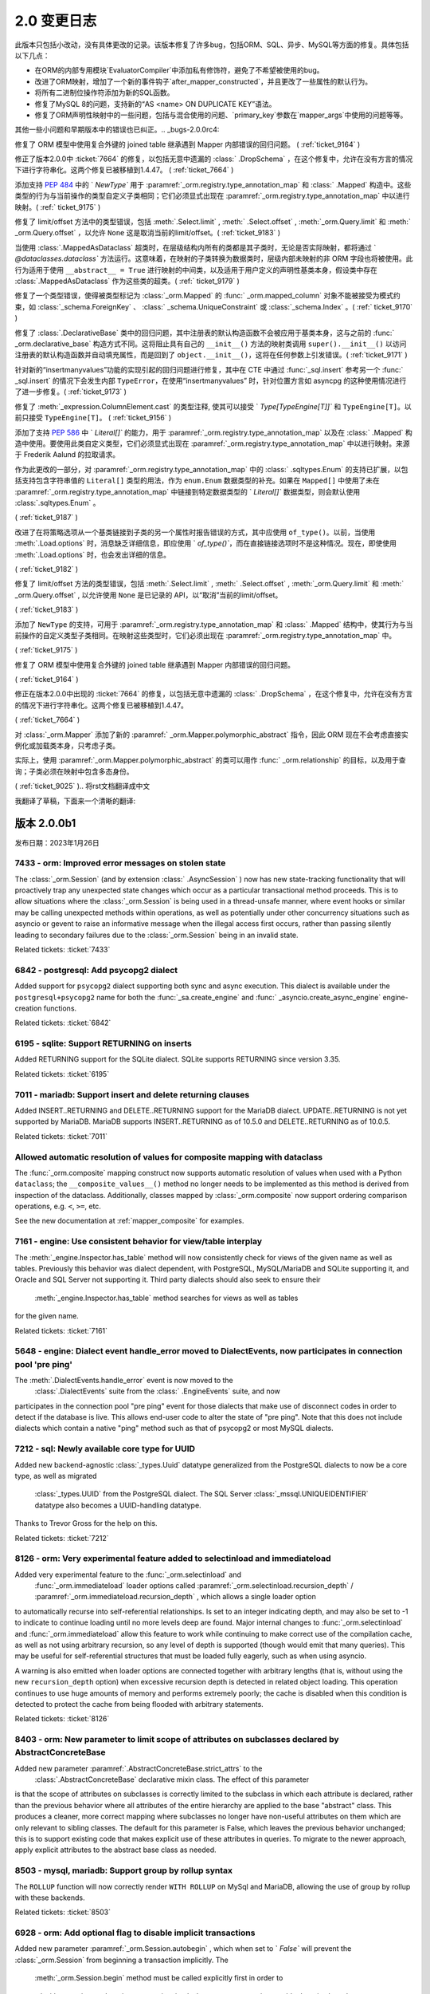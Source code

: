 =============
2.0 变更日志
=============

.. changelog_imports::

    .. include:: changelog_14.rst
        :start-line: 5


.. changelog::
    :version: 2.0.20
    :include_notes_from: unreleased_20

.. changelog::
    :version: 2.0.19
    :released: 2023年7月15日

    .. change::
        :tags: bug, orm
        :tickets: 10089

        修复了将关系集合直接设置为新集合，而新集合中的对象已经存在时，不会触发该对象的级联事件，
        导致如果该对象不存在，则无法将其添加到   :class:`_orm.Session`  中的问题。
        这与  :ticket:`6471`  类似，并且由于在 2.0 系列中移除了` `cascade_backrefs``，因此这个问题更加明显。
        作为  :ticket:`6471`  的一部分添加的事件  :meth:` _orm.AttributeEvents.append_wo_mutation`  现在也会针对已经存在于相同集合的批量设置的那个相同集合的成员发出。

    .. change::
        :tags: bug, engine
        :tickets: 10093

        将  :attr:`_result.Row.t`  和  :meth:` _result.Row.tuple`  重命名为
         :attr:`_result.Row._t`  和  :meth:` _result.Row._tuple` ；这是为了遵循 Python 标准库 ``namedtuple`` 的所有方法和预定义属性均以下划线开头的风格，
        以避免与现有列名称冲突。之前的方法/属性现已弃用，并将发出弃用警告。

    .. change::
        :tags: bug, postgresql
        :tickets: 10069

        修复了在  :ticket:`10004`  中对 PostgreSQL URL 解析的改进引起的回归，此时 query 字符串参数中有冒号，
        以支持各种第三方代理服务器和/或方言，由于这些被解释为 ``host:port`` 组合，因此无法正确解析。解析已更新，
        仅当主机名仅包含带点或破折号的字母数字字符（例如没有斜杠），后跟一个包含零个或多个整数的全整数令牌时，
        才将冒号视为仅指示 ``host:port`` 值。在所有其他情况下，将整个字符串视为主机。

    .. change::
        :tags: bug, engine
        :tickets: 10079

        对   :func:`_engine.make_url`  函数添加了对非字符串和非   :class:` _engine.URL`  对象的检测，
        允许立即引发 ``ArgumentError``，而不是稍后导致的失败。特殊逻辑确保允许   :class:`_engine.URL` 
        的模拟表单通过。贡献者：Grigoriev Semyon。

    .. change::
        :tags: bug, orm
        :tickets: 10090

        修复了通过反向引用与未加载的集合关联的对象，但由于在 2.0 系列中移除了``cascade_backrefs``，
        而未合并到   :class:`_orm.Session`  中的对象不会发出警告，即使它们是集合的待定成员并且应发出这些对象未包括在刷新中的警告的情况；在其他这样的情况下，
        当正在刷新的集合包含将被基本舍弃的非附加对象时，会发出警告。为反向引用 - 等待中的集合成员添加警告，
        以建立与可能在不同时间基于不同的关系加载策略出现或不存在和可能被刷新或未刷新的不同时间存在或不存在的集合的更大一致性。

    .. change::
        :tags: bug, postgresql
        :tickets: 10096

        修复了将   :class:`_postgresql.CITEXT`  数据类型与 ` `VARCHAR`` 类型进行比较的问题，
        导致右侧不被解释为 ``CITEXT`` 数据类型，适用于 asyncpg、psycopg3 和 pg80000 方言。
        这导致：class:`_postgresql.CITEXT` 类型在实用上不可用；现在已经修复，测试套件已经纠正，以正确断言表达式被正确呈现。

    .. change::
        :tags: bug, orm, regression
        :tickets: 10098

        修复了  :ticket:`9805`  引起的另一个回归，其中更激进的 "ORM" 标志传播会导致在将 ORM   :class:` .Query`  构造（尽管其中不包含 ORM 实体）嵌入到核心 SQL 语句中时，可以导致内部属性错误的问题。
        在此情况下，ORM 标志会导致错误的 Dataclass 默认值被直接分配给新实例，绕过了  :paramref:`_schema.Column.default`  取值为默认生成器时的默认生成器发生的默认生成器。
        现在检测到此情况，以维护以前的行为，但发出用于此类二义性用途的弃用警告；
        要填充   :class:`_schema.Column`  的默认生成器  :paramref:` _orm.mapped_column.default` ，应使用  :paramref:`_orm.mapped_column.insert_default`  参数，
        其名称按照 pep-681 是固定的  :paramref:`_orm.mapped_column.default` .

.. changelog::
    :version: 2.0.18
    :released: 2023年7月5日

    .. change::
        :tags: usecase, typing
        :tickets: 10054

        在使用 ``sqlalchemy.sql.operators`` 中的独立的运算符函数（比如 ``sqlalchemy.sql.operators.eq``）时，改进了类型。

    .. change::
        :tags: usecase, mariadb, reflection
        :tickets: 10028

        允许从 MariaDB 反映   :class:`_types.UUID`  列。这允许 Alembic 正确检测现有 MariaDB 数据库中的该列的类型。

    .. change::
        :tags: bug, postgresql
        :tickets: 9945

        将新参数 ``native_inet_types=False`` 添加到所有 PostgreSQL 方言中，
        它指示 DBAPI 中用于将 PostgreSQL   :class:`.INET`  和   :class:` .CIDR`  列转换为 Python ``ipaddress`` 数据类型的转换器应禁用，
        从而返回字符串。这允许编写使用字符串来处理这些数据类型的代码无需更改代码即可迁移到 asyncpg、psycopg 或 pg8000。
        .. seealso::
              :ref:`postgresql_network_datatypes` 

    .. change::
        :tags: usecase, extensions
        :tickets: 10013

        将新选项添加到   :func:`.association_proxy`  中：  :paramref:` .association_proxy.create_on_none_assignment`  ；
        当一个仅引用标量关系的关联代理分配值 ``None``，且未出现参考对象时，将通过创建器创建新对象。
        这显然是 1.2 系列中未定义的行为，现已被默默删除。

    .. change::
        :tags: bug, typing
        :tickets: 10061

        修复了   :func:`_orm.aliased`  构造中的一些类型问题，以正确接受使用  :meth:` .Table.alias`  别名的   :class:`.Table`  对象，以及支持一般的   :class:` .FromClause`  对象作为 "selectable" 参数，因为这都受支持。

    .. change::
        :tags: bug, engine
        :tickets: 10025

        调整了  :paramref:`_sa.create_engine.schema_translate_map`  功能，以便**所有**语句中的模式名称都被标记，而不管该名称是否在给定的实际模式转换映射中，
        并在执行时回退到使用原始名称时，当实际模式转换映射中不存在该密钥时。这两个更改允许在每次运行时使用具有已包括或未包括不同键集的模式翻译映射编译对象，
        使得当每次使用不同的键集的模式转换映射时，缓存的 SQL 构造仍然可以在运行时继续运行。此外，增加了对针对同一语句从同一位置调用时获得或失去空值键的 schema_translate_map 字典的检测，这会影响语句的编译，并且与缓存不兼容，将为这些情况引发异常。

    .. change::
        :tags: bug, mssql, sql
        :tickets: 9932

        修复了使用显式排序顺序的字符串类型   :class:`.Cast` （即带有：attr:` .Cast.collation` 参数）时，
        将 COLLATE 子句呈现在 CAST 函数内部的问题，导致语法错误。

    .. change::
        :tags: usecase, mssql
        :tickets: 7340

        在 MSSQL 方言中添加了创建和反射 COLUMNSTORE 索引的支持。
        可以在指定 ``mssql_columnstore=True`` 的索引上指定。

    .. change::
        :tags: usecase, postgresql
        :tickets: 10004

        为 asyncpg 方言添加了支持多个主机。对 PostgreSQL URL 例程进行了一般改进和错误检测，以支持“多主机”用例的添加。
        贡献者：Ilia Dmitriev。
        .. seealso::
              :ref:`asyncpg_multihost` 

.. changelog::
    :version: 2.0.17
    :released: 2023年6月23日

    .. change::
        :tags: usecase, postgresql
        :tickets: 9965

        pg8000 方言现在支持 RANGE 和 MULTIRANGE 数据类型，使用   :ref:`postgresql_ranges`  描述的现有 RANGE API。
        范围和多范围类型在版本为 1.29.8 之后的 pg8000 驱动程序中受支持。
        贡献者：Tony Locke。

    .. change::
        :tags: bug, orm, regression
        :tickets: 9870

        修复了 2.0 系列中的回归，其中使用   :func:`.undefer_group`  和   :func:` _orm.selectinload`  或   :func:`_orm.subqueryload`  的查询将引发 ` `AttributeError``。 
        贡献者：Matthew Martin。

    .. change::
        :tags: bug, orm
        :tickets: 9957

        修复了 ORM Annotated Declarative 中的问题，在其中声明的属性由未返回   :class:`.Mapped`  数据类型的 mixin 使用时，将返回错误。
        Declarative 运行时会错误地尝试将此注释解释为需要   :class:`.Mapped`  并引发错误。

    .. change::
        :tags: bug, orm, typing
        :tickets: 9957

        修复了类型问题，其中使用   :class:`.AssociationProxy`  返回类型从   :class:` _orm.declared_attr`  函数中无法使用完全。

    .. change::
        :tags: bug, orm, regression
        :tickets: 9936

        修复了 2.0.16 版中由  :ticket:`9879`  引入的回归，其中在   :class:` _orm.mapped_column`  的  :paramref:`_orm.mapped_column.default`  参数中传递可调用函数，
        而同时设置 ``init=False``，将会将此值解释为 Dataclass 默认值，该值将直接分配给对象的新实例，绕过底层   :class:`_schema.Column`  上  :paramref:` _schema.Column.default`  值生成器发生的默认生成器。 

        现在检测到这种情况，以维护以前的行为，但发出用于此类二义性用途的弃用警告。
        要填充   :class:`_schema.Column`  的默认生成器，应使用  :paramref:` _orm.mapped_column.insert_default`  参数，这将从  :paramref:`_orm.mapped_column.default`  参数中的
        固定  :meth:`_schema.Column.default_factory`  回调函数，该名称按照 pep-681 是固定的。

    .. change::
        :tags: bug, orm
        :tickets: 9777

        修改了 ``JoinedLoader`` 实现的某个特定区域的路径问题，在这个区域，它之前使用了一个会在线程之间共享的缓存结构，现在为了避免多个重复的操作条件而使用了一种更简单的方法。
        这个产品逻辑是为了避免多个重复的操作条件，并疑似造成了多次报告的一个在使用中的崩溃的原因。该缓存结构最终仍通过编译的 SQL 缓存进行“缓存”，因此不预期会降低性能。

    .. change::
        :tags: bug, orm, dataclasses
        :tickets: 9879

        修复了在   :class:`_schema.ForeignKey` （或其他列级约束）中使用   :class:` _orm.mapped_column`  的问题，
        该约束随后通过 pep-593   :class:`~typing.Annotated`  把它复制到模型中时，将其复制到目标   :class:` _schema.Table`  中产生了重复的每个约束，
        导致 CREATE TABLE DDL 的不正确以及在 Alembic 下的迁移指令。

    .. change::
        :tags: bug, orm
        :tickets: 9779

        修复了使用   :func:`_orm.joinedload`  加载选项的附加关系标准，并且这些附加关系标准本身包含相对于已加入实体的子查询的相关子查询和因此也需要对别名实体进行“调整” 所需的关联 Entity 的情况，在这种情况下，将被排除在此适应性之外，从而导致连接负载的 ON 子句错误。

    .. change::
        :tags: bug, postgresql
        :tickets: 9836

        使用对 PostgreSQL 特定运算符的正确优先级，例如 ``@>``。以前，优先级不正确，导致在针对 ``ANY`` 或 ``ALL`` 构造子句呈现时产生不正确的括号。

    .. change::
        :tags: bug, orm
        :tickets: 9869

        在  :meth:`_orm.registry.map_imperatively`  方法的  :paramref:` _orm.registry.map_imperatively.local_table`  参数检查中进行了改进，
        确保只传递   :class:`.Table`  或其它   :class:` .FromClause` ，而不要传递现有映射类，因为会进一步解释该对象以进行新的映射。

.. changelog::
    :version: 2.0.16
    :released: 2023年5月19日

    .. change::
        :tags: bug, sql
        :tickets: 9772

        修复了   :func:`_sql.values`  构造在标量子查询中使用时会导致内部编译错误的问题。

    .. change::
        :tags: usecase, sql
        :tickets: 9752


        将 MSSQL 的   :func:`_sql.try_cast`  函数改为了泛数据，这意味着它可能由第三方方言实现。
        在 SQLAlchemy 中，  :func:`_sql.try_cast`  函数仍然是仅适用于 SQL Server 的一个结构，
        如果在后端上不支持它，它将会引发   :class:`.CompileError` 。  :func:` _sql.try_cast`  实现了一个 CAST，
        其中不能转换的转换将返回 NULL，而不是引发错误。从理论上讲，第三方方言可实现该结构用于 Google BigQuery、DuckDB 和 Snowflake 等平台，可能还有其他平台。
        贡献者：Nick Crews。

    .. change::
        :tags: bug, tests, pypy
        :tickets: 9789

        修复了依赖于 ``sys.getsizeof()`` 函数的测试在 pypy 上无法运行的问题，
        在 pypy 上，该函数似乎与在 cpython 上的行为不同。

    .. change::
        :tags: bug, orm
        :tickets: 9777

        修改了 ``JoinedLoader`` 实现的某个特定区域的路径问题，在这个区域，它之前使用了一个会在线程之间共享的缓存结构，
        现在为了避免多个重复的操作条件而使用了一种更简单的方法。该产品逻辑是为了避免多个重复的操作条件，并疑似造成了多次报告的一个在使用中的崩溃的原因。
        该缓存结构最终仍通过编译的 SQL 缓存进行“缓存”，因此不预期会降低性能。 

    .. change::
        :tags: bug, orm, regression
        :tickets: 9767

        修复了在   :class:`_sql.CTE`  构造中使用   :func:` _dml.update`  或   :func:`_dml.delete` ，然后在   :func:` _sql.select`  中使用会导致引发   :class:`.CompileError`  的 ORM 相关规则的问题。

    .. change::
        :tags: bug, orm
        :tickets: 9766

        修复了新的 ORM Annotated Declarative 中的问题，在其中使用列级约束，例如   :class:`_schema.ForeignKey` ，并使用   :func:` _orm.mapped_column` ，然后通过 pep-593
        在数据模型中将其复制出来，将产生重复的每个约束，导致 CREATE TABLE DDL 不正确以及在 Alembic 下的迁移指令。

    .. change::
        :tags: usecase, postgresql
        :tickets: 9041

        合并 PostgreSQL 自定义操作符定义，因为它们在多个不同数据类型之间共享。

    .. change::
        :tags: bug, orm
        :tickets: 9913

         :attr:`_orm.InstanceState.unloaded_expirable`  属性是  :attr:` _orm.InstanceState.unloaded`  的同义词，现在已废弃；此属性始终是特定于实现的，不应公开。

    .. change::
        :tags: usecase, postgresql
        :tickets: 8240

        为 PostgreSQL 10 的唯一索引和唯一约束添加了支持，使用方言选项 ``postgresql_nulls_not_distinct``。
        还更新了反射逻辑，以正确考虑此选项。
        贡献者：Pavel Siarchenia。

.. changelog::
    :version: 2.0.15
    :released: 2023年5月10日

    .. change::
        :tags: usecase, asyncio
        :tickets: 9731

        添加了一个新的辅助 mixin   :class:`_asyncio.AsyncAttrs` ，
        它旨在提高懒加载器和其他过期或延迟 ORM 属性与 asyncio 的使用情况，
        提供了一个简单的属性访问器，它为任何 ORM 属性提供一个“await”的接口，无论是否需要发出 SQL。

        .. seealso::

              :class:`_asyncio.AsyncAttrs` 

    .. change::
        :tags: bug, orm
        :tickets: 9717

        修复了 ORM Annotated Declarative 中的问题，在其中使用 ``from __future__ import annotations``，与 Pydantic dataclasses 结合使用时。

    .. change::
        :tags: typing, sql
        :tickets: 9656

        添加了公共类型  :data:`_sql.ColumnExpressionArgument` ，用于表示传递给 SQLAlchemy 构造的基于列的参数，例如  :meth:` _sql.Select.where` 、  :func:`_sql.and_`  等。
        这可用于向调用这些方法的终端用户函数添加类型。

    .. change::
        :tags: bug, orm
        :tickets: 9746

        修复了在   :ref:`orm_queryguide_upsert_returning`  中使用的问题，此问题中未将 ` `populate_existing`` 执行选项传播到加载选项，从而防止刷新现有属性。

    .. change::
        :tags: bug, sql

        修复了特定的错误，由于 Oracle   :class:`_oracle.BINARY_DOUBLE`  现在子类化   :class:` _sqltypes.Double` ，
        而   :class:`_sqltypes.Float`  的内部类型用于执行特定于 dialect 的 float/double 类型的 PG8000 和 Asyncpg 的内部类型现在正确地子类化了   :class:` _sqltypes.Float` 。

    .. change::
        :tags: bug, ext
        :tickets: 9676

        修复了   :class:`_mutable.Mutable`  中的问题，其中 ORM 映射的属性的事件注册将针对多个不同的映射继承子类重复调用，导致在继承层次结构中调用重复事件。

    .. change::
        :tags: bug, orm
        :tickets: 9715

        修复了加载器策略路径问题，其中，对于基于   :func:`_orm.with_polymorphic`  或类似方法的中间成员但 IDM loader 是必需的的多级别深度的跟随，急切加载器（例如   :func:` _orm.joinedload`  /   :func:`_orm.selectinload`  ）在很多情况下会失败。

    .. change::
        :tags: usecase, sql
        :tickets: 9721

        实现了 UPDATE 和 DELETE 语句的“笛卡尔积警告”，其中包括多个未以某种方式相互关联的表。

    .. change::
        :tags: bug, sql

        修复了   :func:`_dml.update`  构造中包含多个表且没有值子句时会引发内部错误的问题。
        没有值的   :class:`_dml.Update`  的当前行为是生成具有空的“set”子句的 SQL UPDATE 语句，因此对于此特定子案例已被建立。

    .. change::
        :tags: bug, postgresql
        :tickets: 9773

        修复了很久以前的问题，当  :paramref:`_postgresql.ENUM.create_type`  设置为其非默认值 ` `False`` 时，
        它将不会在复制列时进行传播，这是通过 ORM Declarative 混合常见的。
此版本只包括小改动，没有具体更改的记录。该版本修复了许多bug，包括ORM、SQL、异步、MySQL等方面的修复。具体包括以下几点：

- 在ORM的内部专用模块`EvaluatorCompiler`中添加私有修饰符，避免了不希望被使用的bug。
- 改进了ORM映射，增加了一个新的事件钩子`after_mapper_constructed`，并且更改了一些属性的默认行为。
- 将所有二进制位操作符添加为新的SQL函数。
- 修复了MySQL 8的问题，支持新的“AS <name> ON DUPLICATE KEY”语法。
- 修复了ORM声明性映射中的一些问题，包括与混合使用的问题、`primary_key`参数在`mapper_args`中使用的问题等等。

其他一些小问题和早期版本中的错误也已纠正。.. _bugs-2.0.0rc4:

.. _change_9164:

修复了 ORM 模型中使用复合外键的 joined table 继承遇到 Mapper 内部错误的回归问题。 (  :ref:`ticket_9164` ) 

.. _change_7664:

修正了版本2.0.0中  :ticket:`7664`  的修复，以包括无意中遗漏的   :class:` .DropSchema` ，在这个修复中，允许在没有方言的情况下进行字符串化。这两个修复已被移植到1.4.47。 (  :ref:`ticket_7664` ) 

.. _change_9175:

添加支持  :pep:`484`  中的 ` `NewType`` 用于  :paramref:`_orm.registry.type_annotation_map`  和   :class:` .Mapped`  构造中。这些类型的行为与当前操作的类型自定义子类相同；它们必须显式出现在  :paramref:`_orm.registry.type_annotation_map`  中以进行映射。(  :ref:` ticket_9175` ) 

.. _change_9183:

修复了 limit/offset 方法中的类型错误，包括  :meth:`.Select.limit` ,  :meth:` .Select.offset` ,  :meth:`_orm.Query.limit`  和  :meth:` _orm.Query.offset` ，以允许 ``None`` 这是取消当前的limit/offset。(  :ref:`ticket_9183` ) 

.. _change_9179:

当使用   :class:`.MappedAsDataclass`  超类时，在层级结构内所有的类都是其子类时，无论是否实际映射，都将通过 ` `@dataclasses.dataclass`` 方法运行。这意味着，在映射的子类转换为数据类时，层级内部未映射的非 ORM 字段也将被使用。此行为适用于使用 ``__abstract__ = True`` 进行映射的中间类，以及适用于用户定义的声明性基类本身，假设类中存在   :class:`.MappedAsDataclass`  作为这些类的超类。(  :ref:` ticket_9179` ) 

.. _change_9170:

修复了一个类型错误，使得被类型标记为   :class:`_orm.Mapped`  的   :func:` _orm.mapped_column`  对象不能被接受为模式约束，如   :class:`_schema.ForeignKey` 、  :class:` _schema.UniqueConstraint`  或   :class:`_schema.Index` 。(  :ref:` ticket_9170` ) 

.. _change_9200:

修复了   :class:`.DeclarativeBase`  类中的回归问题，其中注册表的默认构造函数不会被应用于基类本身，这与之前的   :func:` _orm.declarative_base`  构造方式不同。这将阻止具有自己的 ``__init__()`` 方法的映射类调用 ``super().__init__()`` 以访问注册表的默认构造函数并自动填充属性，而是回到了 ``object.__init__()``，这将在任何参数上引发错误。(  :ref:`ticket_9171` ) 

.. _change_9173:

针对新的“insertmanyvalues”功能的实现引起的回归问题进行修复，其中在 CTE 中通过   :func:`_sql.insert`  参考另一个   :func:` _sql.insert`  的情况下会发生内部 ``TypeError``，在使用“insertmanyvalues” 时，针对位置方言如 asyncpg 的这种使用情况进行了进一步修复。(  :ref:`ticket_9173` ) 

.. _change_9156:

修复了  :meth:`_expression.ColumnElement.cast`  的类型注释, 使其可以接受 ` `Type[TypeEngine[T]]`` 和 ``TypeEngine[T]``。以前只接受 ``TypeEngine[T]``。 (  :ref:`ticket_9156` ) 

.. _change_9187:

添加了支持  :pep:`586`  中 ` `Literal[]`` 的能力，用于  :paramref:`_orm.registry.type_annotation_map`  以及在   :class:` .Mapped`  构造中使用。要使用此类自定义类型，它们必须显式出现在  :paramref:`_orm.registry.type_annotation_map`  中以进行映射。来源于 Frederik Aalund 的拉取请求。

作为此更改的一部分，对  :paramref:`_orm.registry.type_annotation_map`  中的   :class:` .sqltypes.Enum`  的支持已扩展，以包括支持包含字符串值的 ``Literal[]`` 类型的用法，作为 ``enum.Enum`` 数据类型的补充。如果在 ``Mapped[]`` 中使用了未在  :paramref:`_orm.registry.type_annotation_map`  中链接到特定数据类型的 ` `Literal[]`` 数据类型，则会默认使用   :class:`.sqltypes.Enum` 。

.. seealso::

      :ref:`orm_declarative_mapped_column_enums` 

(  :ref:`ticket_9187` ) 

.. _change_9182:

改进了在将策略选项从一个基类链接到子类的另一个属性时报告错误的方式，其中应使用 ``of_type()``。以前，当使用  :meth:`.Load.options`  时，消息缺乏详细信息，即应使用 ` `of_type()``，而在直接链接选项时不是这种情况。现在，即使使用  :meth:`.Load.options`  时，也会发出详细的信息。

(  :ref:`ticket_9182` ) 

.. _change_9183:

修复了 limit/offset 方法的类型错误，包括  :meth:`.Select.limit` ,  :meth:` .Select.offset` ,  :meth:`_orm.Query.limit`  和  :meth:` _orm.Query.offset` , 以允许使用 ``None`` 是已记录的 API，以“取消”当前的limit/offset。

(  :ref:`ticket_9183` ) 

.. _change_9175:

添加了 ``NewType`` 的支持，可用于  :paramref:`_orm.registry.type_annotation_map`  和   :class:` .Mapped`  结构中，使其行为与当前操作的自定义类型子类相同。在映射这些类型时，它们必须出现在  :paramref:`_orm.registry.type_annotation_map`  中。

(  :ref:`ticket_9175` ) 

.. _change_9164:

修复了 ORM 模型中使用复合外键的 joined table 继承遇到 Mapper 内部错误的回归问题。

(  :ref:`ticket_9164` ) 

.. _change_7664:

修正在版本2.0.0中出现的  :ticket:`7664`  的修复，以包括无意中遗漏的   :class:` .DropSchema` ，在这个修复中，允许在没有方言的情况下进行字符串化。这两个修复已被移植到1.4.47。

(  :ref:`ticket_7664` ) 

.. _change_9025:

对   :class:`_orm.Mapper`  添加了新的  :paramref:` _orm.Mapper.polymorphic_abstract`  指令，因此 ORM 现在不会考虑直接实例化或加载类本身，只考虑子类。

实际上，使用  :paramref:`_orm.Mapper.polymorphic_abstract`  的类可以用作   :func:` _orm.relationship`  的目标，以及用于查询；子类必须在映射中包含多态身份。

(  :ref:`ticket_9025` ).. 将rst文档翻译成中文

.. changelog::
    :version: 2.0.0b4
    :released: January 26, 2023
    :released: December 5, 2022

    .. change::
        :tags: bug, sql
        :tickets: 8994

        为了适应有不同字符转义需要的第三方方言，通过使用可重写的  :attr:`.SQLCompiler.bindname_escape_chars`   字典，系统"转义"（即将特殊字符替换为另一个字符），将特殊字符的参数名字部分适合第三方方言。此更改还添加了点"."作为默认转义字符。


    .. change::
        :tags: orm, feature
        :tickets: 8889

        为  :paramref:`.Mapper.eager_defaults`  参数添加了一个新的默认值"auto"。在一次工作单元的 flush 过程中，如果方言支持 INSERT 的 RETURNING，并且有   :ref:` insertmanyvalues <engine_insertmanyvalues>`  可用，将自动获取表格的默认值。如果设置  :paramref:`.Mapper.eager_defaults`  为 "True"，则在表示服务器端 UPDATE 默认值（非常不常见）的情况下，持续取用即可；而对于 UPDATE 语句没有批量 RETURNING，不会因为eager_defaults设置为True而触发对默认值的加载。

    .. change::
        :tags: usecase, orm
        :tickets: 8973

        当在非 `Mapped[]` 注释中检测到非 `Mapped[]` 注释中的注释(例如使用`(a: type)`验证构造器)时，现在不再需要使用 `__allow_unmapped__`属性来标记 `DeclarativeDataclass Mapped` 类。原来的错误以不会提供有关如何针对Dataclasses的实际模式的正确声明解释。现在，如果使用  :meth:`_orm.registry.mapped_as_dataclass`  或   :class:` _orm.MappedAsDataclass` ，则不再引发此错误消息。

    .. change::
        :tags: bug, orm
        :tickets: 8812

        当刷新映射到子查询的映射类（例如直接映射或某些形式的具体表继承）时，使用 :paramref:`_orm.Mapper.eager_defaults` 参数时会导致失败，之前可能会出现错误。现已修复此问题。


.. changelog::
    :version: 2.0.0b3
    :released: January 26, 2023
    :released: November 4, 2022

    .. change::
        :tags: bug, orm, declarative
        :tickets: 8759

        为   :class:`.Mapped`  注释添加了 ORM 的支持，支持关联的另一个类名作为第一个参数传入。添加了另一种方法，如果类名没有导入可以使用，即使用关联的 `  :class:` _orm.Mapped` ` 符号的名称作为类名。另外，指定为   :func:`_orm.relationship`  的主参数，传递的类名也将始终优先于注释中给出的名称（因为其它名称可能无法导入）。


    .. change::
        :tags: bug, orm
        :tickets: 8692

        改善了在注释中使用不包括 ``Mapped[]`` 的注释的旧 1.4 映射的支持，通过确保 `__allow_unmapped__` 属性可以使用，始终会使这种旧注释通过 Annotated Declarative 而不激发错误 。此外，改进了检测到此情况时生成的错误消息，并增加了有关如何处理此情况的更多文档。不幸的是，1.4 WARN_SQLALCHEMY_20 迁移警告 **不能** 检测到这种情况。


    .. change::
        :tags: usecase, postgresql
        :tickets: 8690

        优化了在  :ref:`change_7156` 中描述的新 PostgreSQL   :class:` .Range`  对象的处理方式，以适应特定于驱动程序的范围和多范围对象，以更好地适应遗留代码和从原始 SQL 结果集传回新范围或多范围表达式的情况。

    .. change::
        :tags: usecase, engine
        :tickets: 8717

        在  :meth:`.PoolEvents.reset`  事件中添加了新参数  :paramref:` .PoolEvents.reset.reset_state` ，并在其中设置了包含有关如何重置连接的各种状态信息，以允许具有完整上下文的自定义重置计划运行。在此更改中还包括修复，在 1.4 版本中重新启用  :meth:`.PoolEvents.reset`  事件，使其在所有情况下都能运行，包括   :class:` .Connection`  已经 "重置" 连接。这两个变化共同允许使用  :meth:`.PoolEvents.reset`  事件来实现自定义重置计划，而不是  :meth:` .PoolEvents.checkin`  事件。


    .. change::
        :tags: bug, orm, declarative
        :tickets: 8705

        修改了   :class:`.Mapper`  的基本配置行为，此前当  :paramref:` _orm.Mapper.properties`  字典中明确存在   :class:`_schema.Column`  对象时，无论是直接还是封装在映射器属性对象中，它们都将在映射到可映射   :class:` .Table` （或其他可选择性）本身（前提是它们实际上属于该表的列列表）中，保持所映射的   :class:`.Table`  列的相同顺序，从而保持分配到映射类的属性的顺序与映射类上的封装以及在 ORM SELECT 语句中呈现的属性的顺序一致。在此次更改之前，  :class:` .Column`  对象在  :paramref:`_orm.Mapper.properties`  中的分配顺序将始终在映射的   :class:` .Table`  的映射列之前进行映射，导致属性在映射类上的分配顺序与他们在从映射类生成的 ORM SELECT 语句中出现的列的顺序不一致的情况。

        更改最突出的方面发生在declarative向   :class:`.Mapper`  中声明列的分配，特别是在列DDL名称与映射属性名称明确不同时的情况，以及在使用类似   :func:` _orm.deferred`  等构造时。在   :class:`.Mapper`  中分配属性时，这种新行为将确保映射到可映射   :class:` .Table`  中的列的顺序与在映射类上映射属性的顺序相同，并分配给   :class:`.Mapper`  本身，以及在 ORM 语句中呈现的顺序相同，而不管   :class:` _schema.Column`  在   :class:`.Mapper`  中是怎样配置的。

    .. change::
        :tags: bug, orm, declarative
        :tickets: 8718

        改进了类   :class:`.DeclarativeBase` ，使其与其他混合元类，如   :class:` .MappedAsDataclass`  结合使用时，类的顺序可以是任意的。

    .. change::
        :tags: usecase, declarative, orm
        :tickets: 8665

        支持映射的类也是 `Generic` 的子类。

    .. change::
        :tags: bug, sql
        :tickets: 8849

        重写了 "numeric" 参数样式的方法，现在完全支持，包括由 "展开IN" 和 "insertmanyvalues" 触发的特殊处理。源 SQL 结构中的参数名称也可以重复，其只占用一个要素，具有难以置信的功能。引入了一个名为 `numeric_dollar` 的其他数字参数样式，它是异步 pg 那样使用美元符号指示数字的位置。asyncpg 方言现在直接使用 'numeric_dollar' 样式。

        'numeric' 和 'numeric_dollar' 参数样式假定目标后端能够按任意顺序接收数字参数，并将给定的参数值与语句匹配，基于匹配它们的位置（从1开始）到数字指示器。这是 "numeric" 参数样式的正常行为，尽管观察到 SQLite DBAPI 实现了一个未使用的 "numeric" 样式，不遵守参数顺序。

    .. change::
        :tags: usecase, postgresql
        :tickets: 8765

        补充了  :ticket:`8690` ，增加了针对 PG 特定范围对象的新比较方法，如  :meth:` _postgresql.Range.adjacent_to` ，  :meth:`_postgresql.Range.difference`  ，  :meth:` _postgresql.Range.union`   等，这使它们与底层的  :attr:`_postgresql.AbstractRange.comparator_factory`  实现的标准运算符相媲美。 此外，类的 ` `__bool __（）`` 方法已被更正，以与普通 Python 容器行为以及其他流行的 PostgreSQL 驱动程序执行的方式一致：它告诉范围实例是否**不**为空，而不是反过来。此变更由 Lele Gaifax 提供。


.. changelog::
    :version: 2.0.0b2
    :released: January 26, 2023
    :released: October 20, 2022

    .. change::
        :tags: bug, orm
        :tickets: 8656

        删除了关于使用 ORM 启用的update/delete 时关于按名称评估列的警告，该警告最初在  :ticket:`4073`  中添加；实际上，此警告掩盖了一个否则的情况，即根据实际的列是什么，可能为 ORM 映射的属性填充错误的 Python 值，因此已删除。

    .. change::
        :tags: bug, typing
        :tickets: 8645

        修复 pylance 严格模式下使用方法来定义 ``__tablename__``、``__mapper_args__`` 或 ``__table_args__`` 时报告的“实例变量覆盖类变量”的问题。

    .. change::
        :tags: mssql, bug
        :tickets: 7211

          :class:`.Sequence`  结构恢复到了 1.4 系列之前的 DDL 行为，即创建没有附加参数的   :class:` .Sequence`  将发出简单的 ``CREATE SEQUENCE`` 指令 **不包含** 任何其他“起始值”的参数。对于大多数后端，这实际上是以前的做法；**然而**，对于 MS SQL Server，此数据库的默认值为 ``-2**63``;为防止在SQL Server上出现非常不实用的此默认值，应提供  :paramref:`~.Sequence.start`  参数。由于长期以来，对于 SQL Server 使用   :class:` .Sequence`  已很少见，而已经标准化为 ``IDENTITY``，因此希望此更改对其影响很小。

        .. seealso::

              :ref:`change_7211` 

    .. change::
        :tags: bug, typing
        :tickets: 8776

        修复了一个在  :paramref:`_orm.relationship.order_by`  中传递返回可迭代列元素的 callable 函数时在类型检查器中报告 "instance variable overrides class variable" 的问题。

我翻译了草稿，下面来一个清晰的翻译:
      
.. changelog::
    :version: 2.0.0b4
    :released: January 26, 2023
    :released: December 5, 2022

    .. change::
        :tags: bug, sql
        :tickets: 8994

        现在针对第三方方言，通过使用可重写的  :attr:`.SQLCompiler.bindname_escape_chars`   字典，系统在绑定的参数名称部分进行特殊字符转义。此更改还添加了点 "." 作为默认转义字符。

    .. change::
        :tags: orm, feature
        :tickets: 8889

        引入了一个名为 "auto" 的  :paramref:`.Mapper.eager_defaults`  参数的新默认值。在一次工作单元的 flush 过程中，如果方言支持 INSERT 的 RETURNING，并且有 insertmanyvalues 可用，将自动获取表格的默认值。如果设置  :paramref:` .Mapper.eager_defaults`  为 "True"，则在表示服务器端 UPDATE 默认值（极不常见）的情况下持续取用； 无法让任何使用  :paramref:`.Mapper.eager_defaults`  的 UPDATE 语句触发对默认值的加载，因为当前并没有用于批处理 RETURNING 的方式。

    .. change::
        :tags: usecase, orm
        :tickets: 8973

        现在无需在 `DeclarativeDataclass Mapped` 类上使用 `__allow_unmapped__` 属性来标记 非 `Mapped[]` 注释中检测到的哪些注释 时。当前不再引发旨在支持遗留 ORM typed 映射的错误消息；更正的错误消息也没有再提供有关如何针对Dataclasses处理的正确模式的信息。这个错误消息将不会再次出现，如果使用了  :meth:`_orm.registry.mapped_as_dataclass`  或   :class:` _orm.MappedAsDataclass` 。

    .. change::
        :tags: bug, orm
        :tickets: 8812

        修复在使用 :paramref:`_orm.Mapper.eager_defaults` 参数时，刷新映射到子查询的映射类（例如直接映射或某些形式的具体表继承）将导致失败的错误，此前的代码可能会触发对默认值的加载。


.. changelog::
    :version: 2.0.0b3
    :released: January 26, 2023
    :released: November 4, 2022

    .. change::
        :tags: bug, orm, declarative
        :tickets: 8759

        为   :class:`.Mapped`  注释添加了 ORM 的支持，支持关联的另一个类名作为第一个参数传入。添加了另一种方法，如果类名没有导入可以使用，即使用关联的 `  :class:` _orm.Mapped` ` 符号的名称作为类名。另外，指定为   :func:`_orm.relationship`  的主参数，传递的类名也将始终优先于注释中给出的名称（因为其它名称可能无法导入）。

    .. change::
        :tags: bug, orm
        :tickets: 8692

        改善了在注释中使用不包括 ``Mapped[]`` 的注释的旧 1.4 映射的支持，通过确保 `__allow_unmapped__` 属性可以使用，始终会使这种旧注释通过 Annotated Declarative 而不激发错误 。此外，改进了检测到此情况时生成的错误消息，并增加了有关如何处理此情况的更多文档。不幸的是，1.4 WARN_SQLALCHEMY_20 迁移警告 **不能** 检测到这种情况。

    .. change::
        :tags: usecase, postgresql
        :tickets: 8690

        优化了在  :ref:`change_7156` 中描述的新 PostgreSQL   :class:` .Range`  对象的处理方式，以适应特定于驱动程序的范围和多范围对象，以更好地适应遗留代码和从原始 SQL 结果集传回新范围或多范围表达式的情况。

    .. change::
        :tags: usecase, engine
        :tickets: 8717

        添加了新参数  :paramref:`.PoolEvents.reset.reset_state`  到  :meth:` .PoolEvents.reset`  事件，其中包含有关如何重置连接的各种状态信息，以允许具有完整上下文的自定义重置计划运行。在此更改中还包括修复，在 1.4 版本中重新启用  :meth:`.PoolEvents.reset`  事件，使其在所有情况下都能运行，包括   :class:` .Connection`  已经 "重置" 连接。这两个变化共同允许使用  :meth:`.PoolEvents.reset`  事件来实现自定义重置计划，而不是  :meth:` .PoolEvents.checkin`  事件。

    .. change::
        :tags: bug, orm, declarative
        :tickets: 8705

        修改了   :class:`.Mapper`  的基本配置行为，此前当  :paramref:` _orm.Mapper.properties`  字典中明确存在   :class:`_schema.Column`  对象时，无论是直接还是封装在映射器属性对象中，它们都将在映射到可映射   :class:` .Table` （或其他可选择性）本身（前提是它们实际上属于该表的列列表）中，保持所映射的   :class:`.Table`  列的相同顺序，从而保持分配到映射类的属性的顺序与映射类上的封装以及在 ORM SELECT 语句中呈现的属性的顺序一致。在此更改之前，  :class:` .Column`  对象在  :paramref:`_orm.Mapper.properties`  中的分配顺序将始终在映射的   :class:` .Table`  的映射列之前进行映射，导致属性在映射类上的分配顺序与他们在从映射类生成的 ORM SELECT 语句中出现的列的顺序不一致的情况。

        更改最突出的方面发生在declarative向   :class:`.Mapper`  中声明列的分配，特别是在列DDL名称与映射属性名称明确不同时的情况，以及在使用类似   :func:` _orm.deferred`  等构造时。在   :class:`.Mapper`  中分配属性时，这种新行为将确保映射到可映射   :class:` .Table`  中的列的顺序与在映射类上映射属性的顺序相同，并分配给   :class:`.Mapper`  本身，以及在 ORM 语句中呈现的顺序相同，而不管   :class:` _schema.Column`  在   :class:`.Mapper`  中是怎样配置的。


.. changelog::
    :version: 2.0.0b2
    :released: January 26, 2023
    :released: October 20, 2022

    .. change::
        :tags: bug, orm
        :tickets: 8656

        移除了关于使用 ORM 启用的 update/delete 时关于按名称评估列的警告，该警告最初在  :ticket:`4073`  中添加。该警告掩盖了一个否则的情况，即根据实际的列是什么，可能为 ORM 映射的属性填充错误的 Python 值，因此已删除。

    .. change::
        :tags: bug, typing
        :tickets: 8645

        修复 pylance 严格模式下使用方法来定义 ``__tablename__``、``__mapper_args__`` 或 ``__table_args__`` 时报告的“实例变量覆盖类变量”的问题。

    .. change::
        :tags: mssql, bug
        :tickets: 7211

          :class:`.Sequence`  结构恢复到了 1.4 系列之前的 DDL 行为，即创建没有附加参数的   :class:` .Sequence`  将发出简单的 ``CREATE SEQUENCE`` 指令 **不包含** 任何其他“起始值”的参数。对于大多数后端，这实际上是以前的做法；**然而**，对于 MS SQL Server，此数据库的默认值为 ``-2**63``;为防止在SQL Server上出现非常不实用的此默认值，应提供  :paramref:`~.Sequence.start`  参数。由于长期以来，对于 SQL Server 使用   :class:` .Sequence`  已很少见，而已经标准化为 ``IDENTITY``，因此希望此更改对其影响很小。

        .. seealso::

              :ref:`change_7211` 

    .. change::
        :tags: bug, typing
        :tickets: 8776

        修复在  :paramref:`_orm.relationship.order_by`  中传递返回可迭代列元素的 callable 函数时在类型检查器中报告 "instance variable overrides class variable" 的问题。.. _2.0.0b1:

版本 2.0.0b1
=============

发布日期：2023年1月26日

.. change::
    :tags: bug, orm, declarative
    :tickets: 8668

    修复了新的 ORM 强类型映射中出现的错误。可以在多对一关系的类型标注中使用 ``Optional[MyClass]`` 或类似形式，例如 ``MyClass | None``，这将修复错误。相关文档也已添加到关系配置文档中。

.. change::
    :tags: bug, typing
    :tickets: 8644

    修复 pylance 严格模式下   :func:`_orm.mapped_column`  构造函数报告类型为“部分未知”的问题。

.. change::
    :tags: bug, regression, sql
    :tickets: 8639

    修复了新的“insertmanyvalues”功能中的错误。使用了包含   :func:`_sql.bindparam`  的子查询的 INSERT 将无法正确呈现在“insertmanyvalues”格式中。这主要影响 psycopg2 库，因为它无条件地使用“insertmanyvalues”。

.. change::
    :tags: bug, orm, declarative
    :tickets: 8688

    修复使用新的数据类映射功能时的问题。在处理覆盖   :func:`_orm.mapped_column`  声明的混合类时，可能会导致传递给 dataclasses API 的参数顺序出现问题，导致初始化程序中出现问题。

.. change::
    :tags: bug, sql
    :tickets: 7888

    在使用  :meth:`_sql.Select.select_from`  方法时，建立在   :func:` _sql.select`  构造函数之上的 FROM 从句现在将首先呈现在所呈现 SELECT 的 FROM 从句中，这有助于维护在传递给  :meth:`_sql.Select.select_from`  方法时保持的子句顺序而不受它们在查询的其他部分中也被提到的影响。对所有支持的数据库，这种改进都非常有用，以允许针对特定的 FROM 从句顺序生成期望的查询计划，并完全控制 FROM 从句的顺序。

.. change::
    :tags: usecase, sql
    :tickets: 7998

    针对   :class:`_dml.Insert`  构造函数的编译机制进行了更改，以便即使存在于参数集中或在  :meth:` _dml.Insert.values`  方法中作为普通绑定值提供，只要使用了“自增长主键”列值，即使在传递显式 NULL 时，也将通过 ``cursor.lastrowid`` 或 RETURNING 获取它，用于针对已知生成自增长值的特定后端的单行插入语句。这还原了 1.3 系列中的行为，对于分别使用参数集和  :meth:`_dml.Insert.values`  的情况都是如此。在 1.4 中，参数集行为无意间改变成了不再使用此操作，但  :meth:` _dml.Insert.values`  方法在 1.4.21 之前仍可以获取自增长值，此时  :ticket:`6770`  再次意外更改了行为。

    该行为的定义是“可以工作”，以适应像 SQLite、MySQL 和 MariaDB 等数据库，它们将忽略显式 NULL 主键值，尽管显式 NULL 主键值将被提供，但仍会调用自增长生成器。

    .. seealso::

          :ref:`external_toplevel` 

    .. change::
        :tags: bug, orm
        :tickets: 7463

        修复了性能回归的问题，该问题至少在 1.3 版本中出现（在 1.0 之后某个时间点之后出现），其中从连接的子类中加载 deferred 列（那些显式映射为   :func:`_orm.defer`  的列，而不是过期的非 deferred 列）将不使用“优化”查询，该查询仅查询包含未加载列的直接表，而是运行全 ORM 查询，该查询将为所有基表发出 JOIN，这在仅从子类加载列时是不必要的。

    .. change::
        :tags: bug, sql
        :tickets: 7791

        当使用非原生枚举类型的   :class:`_sqltypes.Enum`  数据类型时，  :paramref:` .Enum.length`   参数（用于设置 ``VARCHAR`` 列的长度）现已无条件使用，包括在标准使用了  :paramref:`.Enum.native_enum`  参数设置为 ` `True`` 的后端，后端继续使用 ``VARCHAR`` 数据类型。此前，该参数在这种情况下将被错误忽略。现在已删除此情况下曾出现的警告。

    .. change::
        :tags: feature, orm
        :tickets: 6986

        多数与   :class:`_orm.Load`  对象相关的内部工作和相关的加载策略模式已经被大部分重写，大部分重写是为了利用这样的事实：现在只支持属性绑定路径，而不是字符串。该重写希望使在加载策略系统中针对新用例和微妙问题更加简单明了。

    .. change::
        :tags: usecase, orm

        为   :func:`_orm.load_only`  loader 选项添加了  :paramref:` _orm.load_only.raiseload` 
        参数，以便加载项可以通过 "raise" 行为而不是懒惰加载来获取未加载属性。先前无法直接使用   :func:`_orm.load_only`  选项实现此目的。

    .. change::
        :tags: change, engine
        :tickets: 7122

        有关引擎和方言的一些 API 更改：

        *  :meth:`.Dialect.set_isolation_level` 、  :meth:` .Dialect.get_isolation_level`  
          和 :meth:
          换句话说，不带有由 SQLAlchemy 传递的任何种类的封装。

        *   :class:`.Connection`  和   :class:` .Engine`  类不再共享共同的超类 "Connectable"，已将其删除。

        * 添加了一个新的接口类   :class:`.PoolProxiedConnection` ，这是公共接口，用于熟悉的   :class:` ._ConnectionFairy`  类，尽管它是一个私有类。

    .. change::
        :tags: feature, sql
        :tickets: 3482

        添加了期待已久的不区分大小写的字符串操作符  :meth:`_sql.ColumnOperators.icontains` 、  :meth:` _sql.ColumnOperators.istartswith`  、  :meth:`_sql.ColumnOperators.iendswith`  ，它们生成不区分大小写的 LIKE 组成部分（在 PostgreSQL 中使用 ILIKE，在所有其他后端中使用 LOWER() 函数），以补充现有的 LIKE 组成操作符，如  :meth:` _sql.ColumnOperators.contains` 、  :meth:`_sql.ColumnOperators.startswith`   等。非常感谢 Matias Martinez Rebori 在实现这些新方法方面的细致而详尽的努力。

    .. change::
        :tags: usecase, postgresql
        :tickets: 8138

        为   :class:`_sqltypes.ARRAY`  和   :class:` _postgresql.ARRAY`  数据类型添加了文本类型化。使用通用字符串嵌套方括号方式呈现，例如 ``[1, 2, 3]``， Postgres 特定的呈现方式使用 ARRAY 文本，例如 ``ARRAY[1, 2, 3]``。还考虑了多个维度和引号。

    .. change::
        :tags: bug, orm
        :tickets: 8166

        对“deferred”/"load_only" 策略选项进行了改进，在同一查询中从两条不同的逻辑路径加载某个对象时，已配置成应填充的属性将在所有情况下都填充，即使该对象的其他加载路径没有设置此选项。以前，它是基于哪个“路径”先处理对象的随机性。

    .. change::
        :tags: feature, orm, sql
        :tickets: 6047

        对所有支持 RETURNING 的分数执行方言，包括所有 PostgreSQL 驱动程序、SQLite、MariaDB、MS SQL Server，添加了新功能“insertmanyvalues”。这是一种将 ORM 插入语句分批成一个更加高效的 SQL 结构的一般方法，而仍能够使用 RETURNING 获取新生成的主键和 SQL 默认值。

        该功能现在适用于许多支持 RETURNING 和多个 INSERT 中的 VALUES 构造的分数，包括所有 PostgreSQL 驱动程序、SQLite、MariaDB 和 MS SQL Server。此外，Oracle 方言也使用本机 cx_Oracle 或 OracleDB 特性获得了相同的功能。

    .. change::
        :tags: bug, engine
        :tickets: 8523

          :class:`_pool.QueuePool`  现在在 ` `pool_size=0`` 时忽略 ``max_overflow``，以便在所有情况下都是无限制的。

    .. change::
        :tags: bug, sql
        :tickets: 7909

        对 Python 整数进行就地类型检测，就像使用表达式 ``literal(25)`` 一样，现在还适配了 Python 大整数，其中决定的数据类型将是   :class:`.BigInteger`  而不是   :class:` .Integer` 。这适应于诸如 asyncpg 的方言，该方言同时将隐式类型信息发送到驱动程序，并对数字刻度敏感。

    .. change::
        :tags: postgresql, mssql, change
        :tickets: 7225

          :class:`_types.UUID`  中  :paramref:` _types.UUID.as_uuid`  参数的默认值现在为 ``True``，这表明该参数默认情况下接受 Python ``UUID`` 对象。此外，SQL Server   :class:`_mssql.UNIQUEIDENTIFIER`  数据类型已转换为可接受 UUID 的数据类型。对于使用字符串值的   :class:` _mssql.UNIQUEIDENTIFIER`  的遗留代码，请将  :paramref:`_mssql.UNIQUEIDENTIFIER.as_uuid`  参数设置为 ` `False``。

    .. change::
        :tags: bug, orm
        :tickets: 8344

        修复了在 ORM 启用的 UPDATE 表达式中使用连接继承子类创建语句时，仅更新本地表列的情况下，使用“fetch”同步策略会导致致命错误，这对于使用会使用 RETURNING 进行同步的数据库进行操作是不会呈现正确的，还调整了 UPDATE FROM 和 DELETE FROM 语句中使用的 RETURNING 策略。

    .. change::
        :tags: usecase, mariadb
        :tickets: 8344

        为 ORM 启用的 DELETE 语句添加了名为“is_delete_using=True”的新执行选项，该选项在与“fetch”同步策略一起使用 ORM 启用的 DELETE 语句时表示 DELETE 语句预计将使用多个表，在 MariaDB 上是 DELETE..USING 语法。此后，即使已知不支持“DELETE..USING..RETURNING”语法但支持“DELETE..USING”的数据库，请在 ORM 中不使用返回（在 SQLAlchemy 2.0 中针对 MariaDB 进行修复，针对  :ticket:`7011` ）。理由是 ORM 启用的 DELETE 不能准确地知道 DELETE 语句是针对多个表还是针对单个表，直到编译完成，而编译已被缓存，但需要知道 DELETE 操作期望将删除的行中比较特殊的行。相对于为这个相对罕见的 SQL 模式主动检查所有 DELETE 语句而产生全局性能作用，现在通过编译阶段中引发的新异常消息并使用 ` `is_delete_using=True`` 执行选项来请求一个。如果此异常消息未在编译步骤中提供，在任何情况下都不会此情况。透过执行选项，ORM 知道该在前面运行 SELECT。ORM 启用的 UPDATE 同样实现了类似的选项，但是当前还没有需要此选项的后端。

    .. change::
        :tags: bug, orm, asyncio
        :tickets: 7703

        从   :class:`_asyncio.AsyncSession.begin`  和   :class:` _asyncio.AsyncSession.begin_nested`  中删除了未使用的 ``**kw`` 参数。这些关键字参数由于错误地添加到 API 中而没有使用。

    .. change::
        :tags: feature, sql
        :tickets: 8285

        向所有   :class:`.FromClause`  对象的  :attr:` .FromClause.c`  集合添加了新语法，该语法允许通过使用键元组传递给 ``__getitem__()`` 的方式，并通过   :func:`_sql.select`  构造函数直接处理结果，从而允许使用语法 ` `select(table.c['a', 'b', 'c'])``。返回的子集本身是   :class:`.ColumnCollection` ，也可以直接被   :func:` _sql.select`  和类似函数使用。

        .. seealso::

              :ref:`tutorial_selecting_columns` 

    .. change::
        :tags: general, changed
        :tickets: 7257

        迁移代码库以删除所有在 2.0 中已经指明已弃用以待删除的预 2.0 行为和架构，包括但不限于：

          * 删除了所有 Python 2 代码，最低版本现在是 Python 3.7。

          * 现在   :class:`_engine.Engine`  和   :class:` _engine.Connection`  使用了新的-2.0 样式，包括 "autobegin"，已删除库级别自动提交，已删除子事务和“分支”连接

          * Result 对象使用 2.0 样式行为，   :class:`_result.Row`  完全是一个命名元组，没有 "mapping" 行为，对于具有“映射”行为的需要使用   :class:` _result.RowMapping` 

          * 所有 Unicode 编码/解码架构已从 SQLAlchemy 中删除。所有现代的 DBAPI 实现都支持 Unicode，这归功于 Python 3，因此将删除 DBAPI ``cursor.description`` 等中的字节串相关机制。

          *   :class:`.MetaData` 、  :class:` .Table`  及其所有 DDL/DML/DQL 元素中的 .bind 属性和参数在先前可以将其引用为“绑定引擎”。现在，在所有情况下都是使用连接 URLs 创建引擎和连接实例，因此已删除。

          * 单独的 ``sqlalchemy.orm.mapper()`` 函数已删除；所有经典映射都应通过   :class:`_orm.registry` 
            的  :meth:`_orm.registry.map_imperatively`  方法完成。

          *  :meth:`_orm.Query.join`  方法不再接受字符串作为关系名称；现在正式标准化了使用“Class.attrname”作为连接目标的长时间文档化方法。

          *  :meth:`_orm.Query.join`  不再接受“aliased”和“from_joinpoint”参数

          *  :meth:`_orm.Query.join`  不再在一个方法调用中接受多个连接目标的链。

          * ``Query.from_self()``、``Query.select_entity_from()`` 和 ``Query.with_polymorphic()`` 已删除。

          *  :paramref:`_orm.relationship.cascade_backrefs`  参数现在必须保持其默认值
            “False”；“save-update”级联不再沿着反向引用级联。

          *  :paramref:`_orm.Session.future`  参数现在必须始终设置为 ` `True``。现在始终启用 2.0 样式的   :class:`_orm.Session` 
            事务模式。

          * 加载选项不再接受属性名称字符串。加载选项的通常文档化方法是针对加载选项目标使用“Class.attrname”。

          * 经典“_sql.select”已删除，包括
            ``select([cols])``，“whereclause”和 ``some_table.select()`` 的关键字参数。

          *   :class:`_sql.Select`  的遗留“原地变异器”方法，例如 ` `append_whereclause()``
            和 ``append_order_by()`` 等，已删除。

          * 删除了非常古老的“dbapi_proxy”模块，在非常早期的 SQLAlchemy 版本中使用它提供了一个透明连接池来管理原始的 DBAPI 连接。

    .. change::
        :tags: feature, orm
        :tickets: 8375

        添加了新参数  :paramref:`_orm.AttributeEvents.include_key` ，用于包括被视为操作的字典或列表键（例如“obj[key] = value”或“del obj[key]”）的属性，使用新的关键字参数“key”或“keys”，具体取决于事件，例如  :paramref:` _orm.AttributeEvents.append.key` 、  :paramref:`_orm.AttributeEvents.bulk_replace.keys`  。这允许事件处理程序考虑传递给操作的键，并且对于工作使用   :class:` _orm.MappedCollection`  的字典操作来说非常重要。

    .. change::
        :tags: postgresql, usecase
        :tickets: 7156, 8540

        为 PostgreSQL 添加多范围数据类型，这些类型在 PostgreSQL 14 中引入。现在，支持 PostgreSQL 范围和多范围的支持已经推广到了 psycopg3、psycopg2 和 asyncpg 后关端，可通过一种与先前使用的 psycopg2 对象构造函数兼容的后端不可知的   :class:`_postgresql.Range`  数据对象进行。有关使用模式的新文档。

        此外，范围类型处理已得到增强，使得它自动呈现类型转换，以便于一般而言，对于未提供数据库任何上下文的语句执行原位往返时，并不需要明确地使用   :func:`_sql.cast`  构造函数来获取所需的类型（在  :ticket:` 8540`  中讨论）。

        非常感谢 @zeeeeeb 的拉请求，实现并测试了新的数据类型和 psycopg 支持。

        .. seealso::

              :ref:`change_7156` 

              :ref:`postgresql_ranges` 

    .. change::
        :tags: usecase, oracle
        :tickets: 8221

        现在，Oracle 将默认使用 FETCH FIRST N ROWS / OFFSET 语法以支持 Oracle 12c 和以上版本的限制/偏移量支持。当直接使用  :meth:`_sql.Select.fetch`  时，此语法已经可用，现在在  :meth:` _sql.Select.limit`  和  :meth:`_sql.Select.offset`  上也是如此。

    .. change::
        :tags: bug, engine
        :tickets: 8567

        为了提高安全性，当调用 ``str(url)`` 时，  :class:`_url.URL`  对象现在默认使用密码混淆。要使用明文密码字符串化 URL，可以使用  :meth:` _url.URL.render_as_string` ，并传递  :paramref:`_url.URL.render_as_string.hide_password`  参数为 ` `False``。感谢我们的贡献者提供了此拉请求。

        .. seealso::

              :ref:`change_8567` 

    .. change::
        :tags: change, orm

        为了更好地适应显式类型，通常情况下，在内部构造，并且有时会在消息中可见的某些 ORM 构造的名称已更改为更简洁的名称，这些名称也匹配（使用不同大小写）它们的构造函数名称，目前在所有情况下都保留旧名称的别名：

        *   :class:`_orm.Relationship`  现在作为主要名称，  :class:` _orm.RelationshipProperty`  变为一个别名，两者都是使用   :func:`_orm.relationship`  函数构造的。

        *   :class:`_orm.Synonym`  现在作为主要名称，  :class:` _orm.SynonymProperty`  变为一个别名，两者都是使用   :func:`_orm.synonym`  函数构建的。

        *   :class:`_orm.Composite`  现在作为主要名称，  :class:` _orm.CompositeProperty`  变为一个别名，两者都是使用   :func:`_orm.composite`  函数构建的。

    .. change::
        :tags: orm, change
        :tickets: 8608

        为了更加符合显式编程概念   :class:`_orm.Mapped` ，一些字典定向的集合名称，   :func:` _orm.attribute_mapped_collection` 、  :func:`_orm.column_mapped_collection`  和   :class:` _orm.MappedCollection`  已更改为   :func:`_orm.attribute_keyed_dict` 、  :func:` _orm.column_keyed_dict`  和   :class:`_orm.KeyFuncDict` ，使用“dict”短语，以最小化任何与术语“映射”有关的混淆。旧名称将无限期保留，没有删除计划。

    .. change::
        :tags: bug, sql
        :tickets: 7354

        为所有“Create”/“Drop”构造函数添加了``if_exists``和``if_not_exists``参数，包括   :class:`.CreateSequence` 、  :class:` .DropSequence` 、  :class:`.CreateIndex` 、  :class:` .DropIndex`  等，允许在 DDL 中呈现通用“IF EXISTS” /“IF NOT EXISTS”短语。来自 Jesse Bakker 的拉取请求。

    .. change::
        :tags: engine, usecase
        :tickets: 6342

        加强了基础方言的  :paramref:`_sa.create_engine.isolation_level`  参数，因此不再依赖于各个方言的存在。此参数在创建所有新的数据库连接在由连接池创建时立即设置“隔离级别”设置，此后该值保持设置而不被重置。

         :paramref:`_sa.create_engine.isolation_level`  参数在功能上与使用  :meth:` _engine.Engine.execution_options`  中的  :paramref:`_engine.Engine.execution_options.isolation_level`  参数为引擎级别的设置基本上是等效的。不同之处在于前者在创建连接时仅分配隔离级别一次，而后者在每次连接检出时设置和重置给定的级别。.. _change_7433:

7433 - orm: Improved error messages on stolen state
----------------------------------------------------

The   :class:`_orm.Session`  (and by extension   :class:` .AsyncSession` ) now has
new state-tracking functionality that will proactively trap any unexpected
state changes which occur as a particular transactional method proceeds.
This is to allow situations where the   :class:`_orm.Session`  is being used in
a thread-unsafe manner, where event hooks or similar may be calling
unexpected methods within operations, as well as potentially under other
concurrency situations such as asyncio or gevent to raise an informative
message when the illegal access first occurs, rather than passing silently
leading to secondary failures due to the   :class:`_orm.Session`  being in an
invalid state. 

Related tickets:  :ticket:`7433` 

.. seealso::

      :ref:`session_threading` 

.. versionadded:: 1.4.0b1

.. _change_6842:

6842 - postgresql: Add psycopg2 dialect
----------------------------------------

Added support for ``psycopg2`` dialect supporting both sync and async
execution. This dialect is available under the ``postgresql+psycopg2`` name
for both the   :func:`_sa.create_engine`  and   :func:` _asyncio.create_async_engine` 
engine-creation functions.

Related tickets:  :ticket:`6842` 

.. seealso::

      :ref:`dialects_postgresql_psycopg2` 

.. versionadded:: 1.4.0b1

.. _change_6195:

6195 - sqlite: Support RETURNING on inserts
--------------------------------------------

Added RETURNING support for the SQLite dialect. SQLite supports RETURNING
since version 3.35.

Related tickets:  :ticket:`6195` 

.. versionadded:: 1.4.0b1

.. _change_7011:

7011 - mariadb: Support insert and delete returning clauses
------------------------------------------------------------

Added INSERT..RETURNING and DELETE..RETURNING support for the MariaDB
dialect.  UPDATE..RETURNING is not yet supported by MariaDB.  MariaDB
supports INSERT..RETURNING as of 10.5.0 and DELETE..RETURNING as of
10.0.5.

Related tickets:  :ticket:`7011` 

.. seealso::

      :ref:`dialects_mariadb` 

.. versionadded:: 1.4.0b1

.. _change_composite_autoreload:

Allowed automatic resolution of values for composite mapping with dataclass
----------------------------------------------------------------------------

The   :func:`_orm.composite`  mapping construct now supports automatic resolution of
values when used with a Python ``dataclass``; the ``__composite_values__()`` method
no longer needs to be implemented as this method is derived from inspection of the
dataclass. Additionally, classes mapped by   :class:`_orm.composite`  now support
ordering comparison operations, e.g. ``<``, ``>=``, etc.

See the new documentation at   :ref:`mapper_composite`  for examples.

.. seealso::

      :ref:`mapping_composite` 

.. versionadded:: 1.4.0b1

.. _change_7161:

7161 - engine: Use consistent behavior for view/table interplay
---------------------------------------------------------------

The  :meth:`_engine.Inspector.has_table`  method will now consistently check for
views of the given name as well as tables. Previously this behavior was dialect
dependent, with PostgreSQL, MySQL/MariaDB and SQLite supporting it, and Oracle and
SQL Server not supporting it. Third party dialects should also seek to ensure their
  :meth:`_engine.Inspector.has_table`   method searches for views as well as tables
for the given name.

Related tickets:  :ticket:`7161` 

.. versionchanged:: 1.4.0b1

.. _change_5648:

5648 - engine: Dialect event handle_error moved to DialectEvents, now participates in connection pool 'pre ping'
---------------------------------------------------------------------------------------------------------------

The  :meth:`.DialectEvents.handle_error`  event is now moved to the
  :class:`.DialectEvents`  suite from the   :class:` .EngineEvents`  suite, and now
participates in the connection pool "pre ping" event for those dialects that make
use of disconnect codes in order to detect if the database is live. This allows
end-user code to alter the state of "pre ping". Note that this does not include
dialects which contain a native "ping" method such as that of psycopg2 or most
MySQL dialects. 

.. versionchanged:: 1.4.0b1

.. _change_7212:

7212 - sql: Newly available core type for UUID
-----------------------------------------------

Added new backend-agnostic   :class:`_types.Uuid`  datatype generalized from
the PostgreSQL dialects to now be a core type, as well as migrated
  :class:`_types.UUID`  from the PostgreSQL dialect. The SQL Server
  :class:`_mssql.UNIQUEIDENTIFIER`  datatype also becomes a UUID-handling datatype.
Thanks to Trevor Gross for the help on this.

Related tickets:  :ticket:`7212` 

.. seealso::

      :ref:`types_core_uuid` 

.. versionadded:: 1.4.0b1

.. _change_8126:

8126 - orm: Very experimental feature added to selectinload and immediateload
-----------------------------------------------------------------------------

Added very experimental feature to the   :func:`_orm.selectinload`  and
  :func:`_orm.immediateload`  loader options called
  :paramref:`_orm.selectinload.recursion_depth`   /
  :paramref:`_orm.immediateload.recursion_depth`   , which allows a single loader option
to automatically recurse into self-referential relationships. Is set to an integer
indicating depth, and may also be set to -1 to indicate to continue loading until
no more levels deep are found. Major internal changes to   :func:`_orm.selectinload` 
and   :func:`_orm.immediateload`  allow this feature to work while continuing to make
correct use of the compilation cache, as well as not using arbitrary recursion,
so any level of depth is supported (though would emit that many queries).  This may
be useful for self-referential structures that must be loaded fully eagerly, such
as when using asyncio.

A warning is also emitted when loader options are connected together with
arbitrary lengths (that is, without using the new ``recursion_depth`` option) when
excessive recursion depth is detected in related object loading. This operation
continues to use huge amounts of memory and performs extremely poorly; the cache is
disabled when this condition is detected to protect the cache from being flooded
with arbitrary statements.

Related tickets:  :ticket:`8126` 

.. versionadded:: 1.4.0b1

.. _change_8403:

8403 - orm: New parameter to limit scope of attributes on subclasses declared by AbstractConcreteBase
-------------------------------------------------------------------------------------------------------

Added new parameter  :paramref:`.AbstractConcreteBase.strict_attrs`  to the
  :class:`.AbstractConcreteBase`  declarative mixin class. The effect of this parameter
is that the scope of attributes on subclasses is correctly limited to the subclass
in which each attribute is declared, rather than the previous behavior where all
attributes of the entire hierarchy are applied to the base "abstract" class. This
produces a cleaner, more correct mapping where subclasses no longer have non-useful
attributes on them which are only relevant to sibling classes. The default for this
parameter is False, which leaves the previous behavior unchanged; this is to support
existing code that makes explicit use of these attributes in queries. To migrate to
the newer approach, apply explicit attributes to the abstract base class as needed.

.. versionadded:: 1.4.0b1

.. _change_8503:

8503 - mysql, mariadb: Support group by rollup syntax
------------------------------------------------------

The ``ROLLUP`` function will now correctly render ``WITH ROLLUP`` on MySql and
MariaDB, allowing the use of group by rollup with these backends.

Related tickets:  :ticket:`8503` 

.. versionadded:: 1.4.0b1

.. _change_6928:

6928 - orm: Add optional flag to disable implicit transactions
----------------------------------------------------------------

Added new parameter  :paramref:`_orm.Session.autobegin` , which when set to ` `False``
will prevent the   :class:`_orm.Session`  from beginning a transaction implicitly. The
  :meth:`_orm.Session.begin`   method must be called explicitly first in order to
proceed with operations, otherwise an error is raised whenever any operation would
otherwise have begun automatically. This option can be used to create a "safe"
  :class:`_orm.Session`  that won't implicitly start new transactions.

As part of this change, also added a new status variable
  :class:`_orm.SessionTransaction.origin`  which may be useful for event handling code to
be aware of the origin of a particular   :class:`_orm.SessionTransaction` .

.. versionadded:: 1.4.0b1

.. _change_7256:

7256 - platform: Replace C extensions with Cython
-------------------------------------------------

The SQLAlchemy C extensions have been replaced with all new implementations written
in Cython.  Like the C extensions before, pre-built wheel files for a wide range of
platforms are available on pypi so that building is not an issue for common
platforms.  For custom builds, ``python setup.py build_ext`` works as before, needing
only the additional Cython install.  ``pyproject.toml`` is also part of the source
now which will establish the proper build dependencies when using pip.

Related tickets:  :ticket:`7256` 

.. versionadded:: 1.4.0b1

.. _change_7311:

7311 - deprecations: Remove implicit setup.py build from source distribution
-----------------------------------------------------------------------------

SQLAlchemy's source build and installation now includes a ``pyproject.toml`` file
for full  :pep:`517`  support.

Related tickets:  :ticket:`7311` 

.. versionadded:: 1.4.0b1

.. _change_7631:

7631 - schema: Improved support for conditional DDL
---------------------------------------------------

Expanded on the "conditional DDL" system implemented by the
  :class:`_schema.ExecutableDDLElement`  class (renamed from   :class:` _schema.DDLElement` )
to be directly available on   :class:`_schema.SchemaItem`  constructs such as
  :class:`_schema.Index` ,   :class:` _schema.ForeignKeyConstraint` , etc. such that the
conditional logic for generating these elements is included within the default DDL
emitting process. This system can also be accommodated by a future release of
Alembic to support conditional DDL elements within all schema-management systems.

Related tickets:  :ticket:`7631` 

.. versionadded:: 1.4.0b1

.. _change_4379:

4379 - oracle: Reflect materialized views as views, add inspection method for materialized views
------------------------------------------------------------------------------------------------

Materialized views on oracle are now reflected as views. On previous versions of
SQLAlchemy the views were returned among the table names, not among the view names.
As a side effect of this change they are not reflected by default by
  :meth:`_sql.MetaData.reflect`  , unless ` `views=True`` is set. To get a list of
materialized views, use the new inspection method
  :meth:`.Inspector.get_materialized_view_names`  .

Related tickets:  :ticket:`4379` 

.. versionchanged:: 1.4.0b1

.. _change_7299:

7299 - sqlite: Stop warning about non-native Decimal handling
-------------------------------------------------------------

Removed the warning that emits from the   :class:`_types.Numeric`  type about DBAPIs not
supporting Decimal values natively. This warning was oriented towards SQLite, which
does not have any real way without additional extensions or workarounds of handling
precision numeric values more than 15 significant digits as it only uses floating
point math to represent numbers. As this is a known and documented limitation in
SQLite itself, and not a quirk of the pysqlite driver, there's no need for SQLAlchemy
to warn for this. The change does not otherwise modify how precision numerics are
handled. Values can continue to be handled as ``Decimal()`` or ``float()`` as
configured with the   :class:`_types.Numeric` ,   :class:` _types.Float`  , and related
datatypes, just without the ability to maintain precision beyond 15 significant
digits when using SQLite, unless alternate representations such as strings are used.

Related tickets:  :ticket:`7299` 

.. versionchanged:: 1.4.0b1

.. _change_8177:

8177 - mssql: Added use_setinputsizes=True by default for non-unicode string compatibility
------------------------------------------------------------------------------------------

The ``use_setinputsizes`` parameter for the ``mssql+pyodbc`` dialect now defaults to
``True``; this is so that non-unicode string comparisons are bound by pyodbc to
``pyodbc.SQL_VARCHAR`` rather than ``pyodbc.SQL_WVARCHAR``, allowing indexes against
VARCHAR columns to take effect. In order for the ``fast_executemany=True`` parameter
to continue functioning, the ``use_setinputsizes`` mode now skips the
``cursor.setinputsizes()`` call specifically when ``fast_executemany`` is True and
the specific method in use is ``cursor.executemany()``, which doesn't support
setinputsizes. The change also adds appropriate pyodbc DBAPI typing to values that are
typed as   :class:`_types.Unicode`  or   :class:` _types.UnicodeText` , as well as altered
the base   :class:`_types.JSON`  datatype to consider JSON string values as
  :class:`_types.Unicode`  rather than   :class:` _types.String` .

Related tickets:  :ticket:`8177` 

.. versionchanged:: 1.4.0b1

.. _change_7490:

7490 - sqlite: Default to using QueuePool, which holds onto connections when using file-based databases for performance
------------------------------------------------------------------------------------------------------------------------

The SQLite dialect now defaults to   :class:`_pool.QueuePool`  when a file based database
is used. This is set along with setting the ``check_same_thread`` parameter to
``False``. It has been observed that the previous approach of defaulting to
  :class:`_pool.NullPool` , which does not hold onto database connections after they are
released, did in fact have a measurable negative performance impact. As always, the
pool class is customizable via the  :paramref:`_sa.create_engine.poolclass` 
parameter.

Related tickets:  :ticket:`7490` 

.. versionchanged:: 1.4.0b1

.. _change_8141:

8141 - schema: Add IF EXISTS clause to drop constraints
-------------------------------------------------------

Added parameter  :paramref:`_ddl.DropConstraint.if_exists`  to the   :class:` _ddl.DropConstraint` 
construct which result in "IF EXISTS" DDL being added to the DROP statement. This phrase
is not accepted by all databases and the operation will fail on a database that does
not support it as there is no similarly compatible fallback within the scope of a
single DDL statement.

Related tickets:  :ticket:`8141` 

.. versionadded:: 1.4.0b1

.. _change_4926:

4926 - sql: Add support for division operators (// and /) to numeric types
--------------------------------------------------------------------------

Implemented full support for "truediv" and "floordiv" using the "/" and "//"
operators.  A "truediv" operation between two expressions using
  :class:`_types.Integer`  now considers the result to be   :class:` _types.Numeric` ,
and the dialect-level compilation will cast the right operand to a numeric type on
a dialect-specific basis to ensure truediv is achieved.  For floordiv, conversion is
also added for those databases that don't already do floordiv by default (MySQL,
Oracle) and the ``FLOOR()`` function is rendered in this case, as well as for cases
where the right operand is not an integer (needed for PostgreSQL, others). The change
resolves issues both with inconsistent behavior of the division operator on different
backends and also fixes an issue where integer division on Oracle would fail to be
able to fetch a result due to inappropriate outputtypehandlers.

Related tickets:  :ticket:`4926` 

.. versionadded:: 1.4.0b1

.. _change_5465:

5465 - oracle: Implement binary precision for FLOAT datatype, reflect "binary_precision" as schema-level info
------------------------------------------------------------------------------------------------------------

Implemented DDL and reflection support for ``FLOAT`` datatypes which include an
explicit "binary_precision" value. Using the Oracle-specific   :class:`_oracle.FLOAT` 
datatype, the new parameter  :paramref:`_oracle.FLOAT.binary_precision`  may be
specified which will render Oracle's precision for floating point types directly.
This value is interpreted during reflection. Upon reflecting back a ``FLOAT`` datatype,
the datatype returned is one of   :class:`_types.DOUBLE_PRECISION`  for a ` `FLOAT`` for
a precision of 126 (this is also Oracle's default precision for ``FLOAT``),
  :class:`_types.REAL`  for a precision of 63, and   :class:` _oracle.FLOAT`  for a custom
precision, as per Oracle documentation.

As part of this change, the generic  :paramref:`_sqltypes.Float.precision`  value is
explicitly rejected when generating DDL for Oracle, as this precision cannot be
accurately converted to "binary precision"; instead, an error message encourages the
use of  :meth:`_sqltypes.TypeEngine.with_variant`  so that Oracle's specific form of
precision may be chosen exactly. This is a backwards-incompatible change in behavior,
as the previous "precision" value was silently ignored for Oracle.

Related tickets:  :ticket:`5465` 

.. versionadded:: 1.4.0b1

.. _change_7086:

7086 - postgresql: Use plainto_tsquery() for text searching match operation
----------------------------------------------------------------------------

The  :meth:`Operators.match`  operator now uses ` `plainto_tsquery()`` for PostgreSQL
full text search, rather than ``to_tsquery()``. The rationale for this change is to
provide better cross-compatibility with match on other database backends. Full support
for all PostgreSQL full text functions remains available through the use of  :data:`.func` 
in conjunction with  :meth:`Operators.bool_op`  (an improved version of  :meth:` Operators.op` 
for boolean operators).

Related tickets:  :ticket:`7086` 

.. versionadded:: 1.4.0b1

.. _change_5052:

5052 - sql: Improved ISO-8601 rendering when using literal binds
---------------------------------------------------------------

Added modified ISO-8601 rendering (i.e. ISO-8601 with the T converted to a
space) when using ``literal_binds`` with the SQL compilers provided by the
PostgreSQL, MySQL, MariaDB, MSSQL, Oracle dialects. For Oracle, the ISO
format is wrapped inside of an appropriate TO_DATE() function call. Previously
this rendering was not implemented for dialect-specific compilation.

Related tickets:  :ticket:`5052` 

.. versionadded:: 1.4.0b1

.. _change_7258:

7258 - deprecations: Remove legacy dialect packages
---------------------------------------------------

Removed the firebird, informix and maxdb dialects that were previously deprecated.

Related tickets:  :ticket:`7258` 

.. versionchanged:: 1.4.0b1

.. _change_7744:

7744 - orm: Improve binary expression construction to avoid recursion
----------------------------------------------------------------------

Improved the construction of SQL binary expressions to allow for very long
expressions against the same associative operator without special steps needed in
order to avoid high memory use and excess recursion depth. A particular binary
operation ``A op B`` can now be joined against another element ``op C`` and the
resulting structure will be "flattened" so that the representation as well as SQL
compilation does not require recursion.

One effect of this change is that string concatenation expressions which use SQL
functions come out as "flat", e.g. MySQL will now render
``concat('x', 'y', 'z', ...)``` rather than nesting together two-element functions
like ``concat(concat('x', 'y'), 'z')``.  Third-party dialects which override the
string concatenation operator will need to implement a new method
``def visit_concat_op_expression_clauselist()`` to accompany the existing
``def visit_concat_op_binary()`` method.

Related tickets:  :ticket:`7744` 

.. versionadded:: 1.4.7


.. _change_5469:

5469 - postgresql, mysql: Add double types to namespace.
---------------------------------------------------------

Added   :class:`.Double` ,   :class:` .DOUBLE` ,
  :class:`_sqltypes.DOUBLE_PRECISION` 
datatypes to the base ``sqlalchemy.`` module namespace, for explicit use of
double/double precision as well as generic "double" datatypes. Use
  :class:`.Double`  for generic support that will resolve to DOUBLE/DOUBLE
PRECISION/FLOAT as needed for different backends.

.. versionadded:: 1.4.0

.. _change_8216:

8216 - postgresql: Add JSONPATH type for cast expressions
--------------------------------------------------------

Introduced the type   :class:`_postgresql.JSONPATH`  that can be used
in cast expressions. This is required by some PostgreSQL dialects
when using functions such as ``jsonb_path_exists`` or ``jsonb_path_match``
that accept a ``jsonpath`` as input.

Related tickets:  :ticket:`8216` 

.. seealso::

      :ref:`postgresql_json_types`  - PostgreSQL JSON types.

.. versionadded:: 1.4.8

.. _change_4038:

4038 - mysql, mariadb: Support Partitioning
--------------------------------------------

Add support for Partitioning and Sample pages on MySQL and MariaDB reflected options.
The options are stored in the table dialect options dictionary, so
the following keyword need to be prefixed with ``mysql_`` or ``mariadb_``
depending on the backend.
Supported options are:

* ``stats_sample_pages``
* ``partition_by``
* ``partitions``
* ``subpartition_by``

These options are also reflected when loading a table from database,
and will populate the table  :attr:`_schema.Table.dialect_options` .
Pull request courtesy of Ramon Will.

Related tickets:  :ticket:`4038` 

.. versionadded:: 1.4.11

.. _change_8288:

8288 - mssql: Reflect clustered index flag
-------------------------------------------

Implemented reflection of the "clustered index" flag ``mssql_clustered``
for the SQL Server dialect. Pull request courtesy John Lennox.

Related tickets:  :ticket:`8288` 

.. versionadded:: 1.4.11

.. _change_7442:

7442 - postgresql: Reflect expression-based indexes
----------------------------------------------------

The PostgreSQL dialect now supports reflection of expression based indexes.
The reflection is supported both when using
  :meth:`_engine.Inspector.get_indexes`   and when reflecting a
  :class:`_schema.Table`  using  :paramref:` _schema.Table.autoload_with` .

Related tickets:  :ticket:`7442` 

.. versionadded:: 1.4.18

.. _change_7471:

7471 - sql: Add anonymous alias for ambiguous names in FROM clause
-----------------------------------------------------------------

Added an additional lookup step to the compiler which will track all FROM
clauses which are tables, that may have the same name shared in multiple schemas
where one of the schemas is the implicit "default" schema; in this case, the table
name when referring to that name without a schema qualification will be rendered
with an anonymous alias name at the compiler level in order to disambiguate the two
(or more) names. The approach of schema-qualifying the normally unqualified name
with the server-detected "default schema name" value was also considered, however this
approach doesn't apply to Oracle nor is it accepted by SQL Server, nor would it work
with multiple entries in the PostgreSQL search path. The name collision issue resolved
here has been identified as affecting at least Oracle, PostgreSQL, SQL Server, MySQL and
MariaDB.

Related tickets:  :ticket:`7471` 

.. versionadded:: 1.4.18

.. _change_6962:

6962 - engine: Remove implicit_returning parameter from create_engine()
-----------------------------------------------------------------------

The  :paramref:`_sa.create_engine.implicit_returning`  parameter is deprecated on the
  :func:`_sa.create_engine`  function only; the parameter remains available on the
  :class:`_schema.Table`  object. This parameter was originally intended to enable the
"implicit returning" feature of SQLAlchemy when it was first developed and was not
enabled by default. Under modern use, there's no reason this parameter should be
disabled, and it has been observed to cause confusion as it degrades performance and
makes it more difficult for the ORM to retrieve recently inserted server defaults.
The parameter remains available on   :class:`_schema.Table`  to specifically suit
database-level edge cases which make RETURNING infeasible, the sole example currently
being SQL Server's limitation that INSERT RETURNING may not be used on a table that
has INSERT triggers on it.

Related tickets:  :ticket:`6962` 

.. versionchanged:: 1.4.18

.. _change_6962_oracle:

6962 - oracle: implicit-returning feature enabled in all cases
-------------------------------------------------------------

Related to the deprecation for  :paramref:`_sa.create_engine.implicit_returning` ,
the "implicit_returning" feature is now enabled for the Oracle dialect in all cases;
previously, the feature would be turned off when an Oracle 8/8i version were detected,
however online documentation indicates both versions support the same RETURNING syntax
as modern versions.

.. versionchanged:: 1.4.18

.. _change_8102:

8102 - orm: Remove warnings about reflection of constraints when columns are excluded
-------------------------------------------------------------------------------------

The warnings that are emitted regarding reflection of indexes or unique constraints, when
the  :paramref:`.Table.include_columns`  parameter is used to exclude columns that are
then found to be part of those constraints, have been removed. When the :paramref:`.Table.
include_columns` parameter is used it should be expected that the resulting
  :class:`.Table`  construct will not include constraints that rely upon omitted columns.
This change was made in response to  :ticket:`8100`  which repaired :paramref:` .Table.
include_columns` in conjunction with foreign key constraints that rely upon omitted columns,
where the use case became clear that omitting such constraints should be expected.

Related tickets:  :ticket:`8102` 

.. versionadded:: 1.4.18

.. _change_7495:

7495 - orm: Do not defer primary key or polymorphic discriminator column
--------------------------------------------------------------------------

The behavior of   :func:`_orm.defer`  regarding primary key and "polymorphic
discriminator" columns is revised such that these columns are no longer
deferrable, either explicitly or when using a wildcard such as ``defer('*')``.
Previously, a wildcard deferral would not load PK/polymorphic columns which led to
errors in all cases, as the ORM relies upon these columns to produce object identities.
The behavior of explicit deferral of primary key columns is unchanged as these
deferrals already were implicitly ignored.

Related tickets:  :ticket:`7495` 

.. versionadded:: 1.4.18

.. _change_6980:

6980 - typing: New variant method returns full type
---------------------------------------------------

The  :meth:`_sqltypes.TypeEngine.with_variant`  method now returns a copy of
the original   :class:`_sqltypes.TypeEngine`  object, rather than wrapping it
inside the ``Variant`` class, which is effectively removed (the import symbol remains
for backwards compatibility with code that may be testing for this symbol). While the
previous approach maintained in-Python behaviors, maintaining the original type allows
for clearer type checking and debugging.

  :meth:`_sqltypes.TypeEngine.with_variant`   also accepts multiple dialect names per call
as well, in particular this is helpful for related backend names such as ``"mysql",
"mariadb"``.

Related tickets:  :ticket:`6980` 

.. versionadded:: 1.4.18SQLite datetime、date 和 time 数据类型已使用 Python 标准库中的 fromisoformat() 方法来解析传入的 datetime、date 和 time 字符串值。与以前基于正则表达式的方法相比，这种方法提高了性能，也自动适应了包含六位“毫秒”格式或三位“毫秒”格式的 datetime 和 time 格式。

.. change::
    :tags: usecase, mssql
    :tickets: 7844

    MSSQL 现在支持在创建表时添加表和列注释。还新增了反射表注释的支持。感谢 Daniel Hall 在此 pull request 中提供的帮助。

.. change::
    :tags: mssql, removed
    :tickets: 7258

    移除了 mxodbc 驱动程序的支持，因为缺乏测试支持。ODBC 用户可以使用完全受支持的 pyodbc 方言。

.. change::
    :tags: mysql, removed
    :tickets: 7258

    移除了针对 MySQL 和 MariaDB 的 OurSQL 驱动程序的支持，因为此驱动程序似乎未得到维护。

.. change::
    :tags: postgresql, removed
    :tickets: 7258

    移除了多个废弃的驱动程序的支持:

        - 对于 PostgreSQL 的 pypostgresql。这个驱动程序可以作为外部驱动程序使用，而不是内置于 SQLAlchemy 中的 https://github.com/PyGreSQL
        - 对于 PostgreSQL 的 pygresql。

    请切换到其中一个受支持的驱动程序或同一驱动程序的外部版本。

.. change::
    :tags: bug, engine
    :tickets: 7953

    修复了  :meth:`.Result.columns`  方法中的问题，其中使用单个索引调用  :meth:` .Result.columns`  在某些情况下，特别是 ORM 结果对象中，可能导致   :class:`.Result`  返回标量对象而不是   :class:` .Row`  对象，就像调用了  :meth:`.Result.scalars`  方法一样。在 SQLAlchemy1.4 中，这种情况会发出警告，指出它的行为将在 SQLAlchemy2.0 中更改。

.. change::
    :tags: usecase, sql
    :tickets: 7759

    向  :meth:`.HasCTE.add_cte`  添加了一个新的参数  :paramref:` .HasCTE.add_cte.nest_here` ，它将一个给定的   :class:`.CTE` “嵌套”到父语句的级别。此参数等效于使用  :paramref:` .HasCTE.cte.nesting`  参数，但在某些情况下可能更直观，因为它允许同时设置嵌套属性和 CTE 的显式级别。

     :meth:`.HasCTE.add_cte`  方法还接受多个 CTE 对象。

.. change::
    :tags: bug, orm
    :tickets: 7438

    修复了  :paramref:`._orm.Mapper.eager_defaults`  参数的行为，以便在仅使用表定义中的客户端端 SQL 默认值或 onupdate 表达式时，ORM 向插入或更新操作发出时将触发使用 RETURNING 或 SELECT 来获取行的操作，此前仅使用表 DDL 部分和/或服务器端 onupdate 表达式时才会触发此获取，即使在渲染获取时也会包含客户端端 SQL 表达式。

.. change::
    :tags: performance, schema
    :tickets: 4379

    改进了模式反射 API 的架构，以允许参与的方言使用高性能的批量查询，通过减少一倍的查询次数来反映许多表的模式。新的性能功能首先针对 PostgreSQL 和 Oracle 后端，可以应用于使用对系统目录表进行 SELECT 查询以反映表的任何方言。此更改还包括   :class:`.Inspector`  对象的新 API 功能和行为改进，包括像  :meth:` .Inspector.has_table` 、  :meth:`.Inspector.get_table_names`   这样的方法的一致、缓存行为以及新方法  :meth:` .Inspector.has_schema`  和  :meth:`.Inspector.has_index` 。

    .. seealso::

          :ref:`change_4379`  - 全部背景

.. change::
    :tags: bug, engine

    将   :class:`.DefaultGenerator`  对象（如   :class:` .Sequence` ）传递给  :meth:`.Connection.execute`  方法已过时，因为此方法被声明为返回一个   :class:` .CursorResult`  对象，而不是一个普通标量值。应使用  :meth:`.Connection.scalar`  方法，该方法已重新制定了新的内部代码路径，以适合使用 SELECT 调用默认生成对象，而不必通过  :meth:` .Connection.execute`  方法。

.. change::
    :tags: usecase, sqlite
    :tickets: 7185

    SQLite 方言现在支持 UPDATE..FROM 语法，用于 UPDATE 语句。语句的 WHERE 标准可能会引用未在子查询中使用的其他表中的表，而无需使用子查询。当使用   :class:`_dml.Update`  构造时使用多个表或其他实体或可选择项时，会自动调用此语法。

.. change::
    :tags: general, changed

     :meth:`_orm.Query.instances`  方法已弃用。该方法的行为合同，即可以通过使用诸如 :meth` .Select.from_statement` 或   :func:`_orm.aliased`  的构造将对象迭代到任意结果集中，已经过时并不再被测试。可以使用任意语句返回对象，例如  :meth:` _sql.literal` 。

.. change::
    :tags: feature, orm

    使用包含   :class:`_schema.ForeignKey`  引用的   :class:` _schema.Column`  对象的声明式 mixin 不再需要使用   :func:`_orm.declared_attr`  来实现此映射。当将列应用于已声明的映射时，将   :class:` _schema.ForeignKey`  对象与   :class:`_schema.Column`  本身一起复制。

.. change::
    :tags: oracle, feature
    :tickets: 6245

    在 cx_Oracle 方言中实现了完整的“RETURNING”支持，覆盖了两个单独的功能类型:

    * 实现了多行 RETURNING，这意味着对于产生多个 RETURNING 行的 DML 语句，现在可以接收多个 RETURNING 行。
    * 也实现了“executemany RETURNING”- 这允许在使用 ``cursor.executemany()`` 时，RETURNING 在每个语句返回一行。与像是上次在 SQLAlchemy1.4 中添加到 psycopg2 中的方式一样，此功能的实现通过将 ORM 插入的性能显着提高。

.. change::
    :tags: oracle

    cx_Oracle 7 现在是 cx_Oracle 的最低版本。

.. change::
    :tags: bug, sql
    :tickets: 7551

    对于从值类型确定 SQL 类型的 Python 字符串值，主要是在使用   :func:`_sql.literal`  时，现在会应用   :class:` _types.String`  类型，而不是采用以前的全部使用   :class:`_types.Unicode`  数据类型。如果字符串不是 ` `isascii()``，则仍将绑定   :class:`_types.Unicode`  数据类型，以前在所有字符串检测中都使用。这种行为**仅适用于在使用 ` `literal()`` 或其他上下文中进行就地数据类型检测的情况**，在正常的   :class:`_schema.Column`  比较操作下，被比较的   :class:` _schema.Column`  的类型始终是优先考虑的。

    使用   :class:`_types.Unicode`  可以确定像 SQL Server 这样的后端的文字字符串格式，其中一个文字值（即使用 ` `literal_binds``）将呈现为 ``N'<value>'`` 而不是 ``'value'``。对于正常的绑定值处理，  :class:`_types.Unicode`  数据类型对于将值传递给 DBAPI 也可能具有影响，在 SQL Server 的情况下，pyodbc 驱动程序支持使用   :ref:` setinputsizes mode <mssql_pyodbc_setinputsizes>` ，这将处理   :class:`_types.String`  和   :class:` _types.Unicode`  的差异。

.. change::
    :tags: bug, sql
    :tickets: 7083

      :class:`_functions.array_agg`  现在将数组维度设置为 1。改进了   :class:` _types.ARRAY`  处理，以接受多数组的值作为多数组的 ``None`` 值。